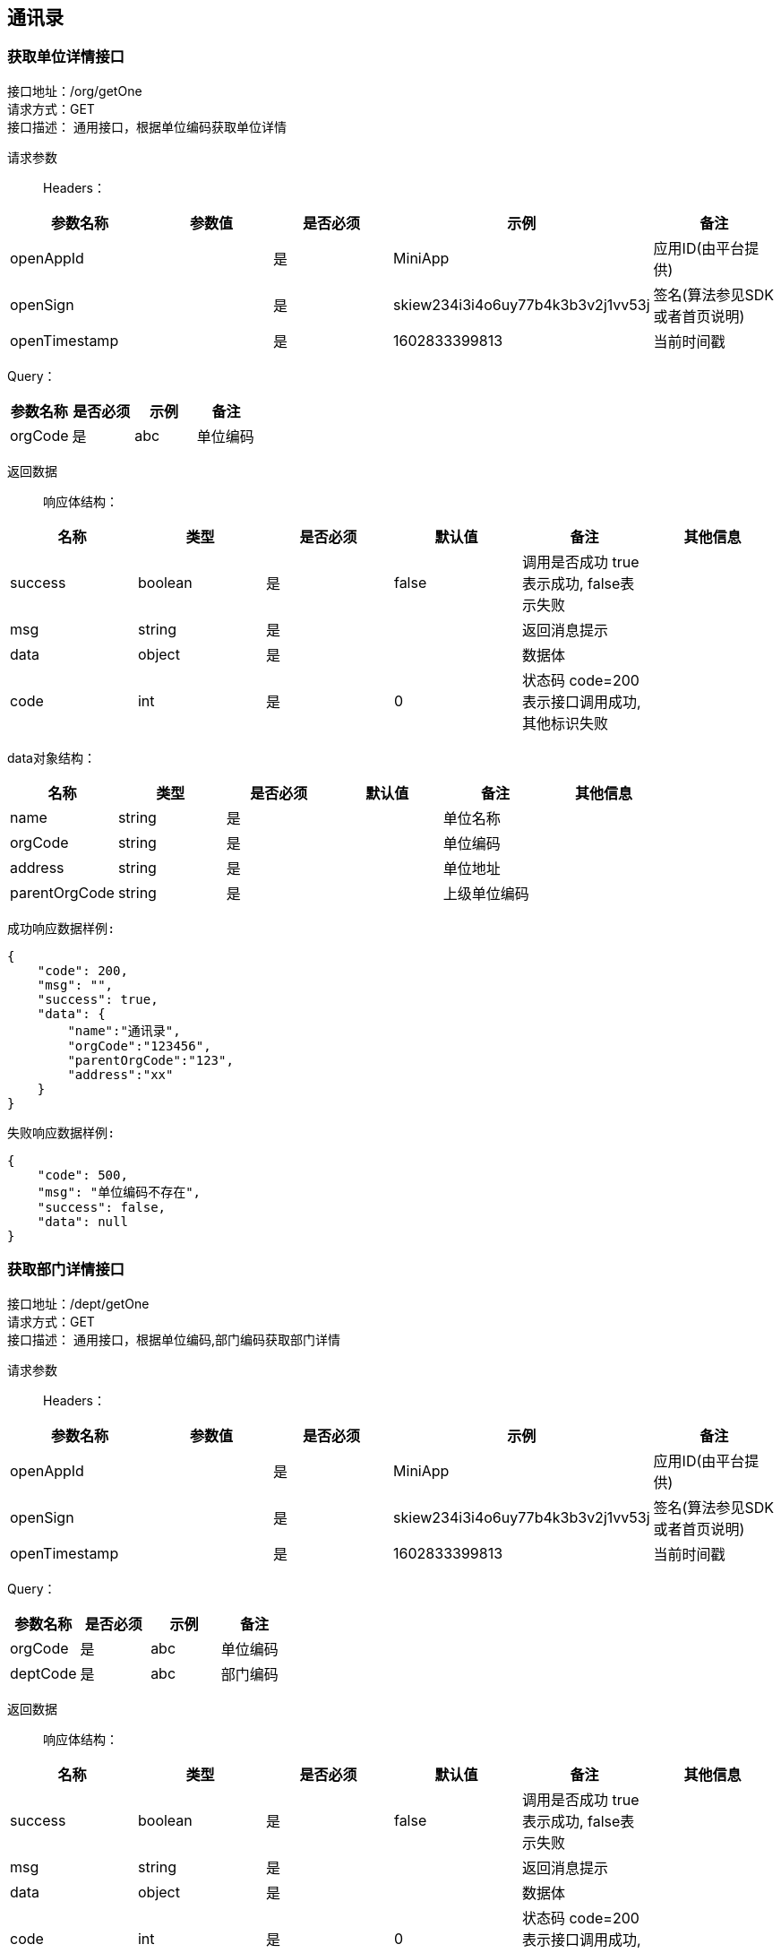 == 通讯录

=== 获取单位详情接口

接口地址：/org/getOne +
请求方式：GET +
接口描述： 通用接口，根据单位编码获取单位详情 +

请求参数::
Headers：

|===
| 参数名称 | 参数值 | 是否必须 | 示例 | 备注

| openAppId
|
| 是
| MiniApp
| 应用ID(由平台提供)


| openSign
|
| 是
| skiew234i3i4o6uy77b4k3b3v2j1vv53j
| 签名(算法参见SDK或者首页说明)

| openTimestamp
|
| 是
| 1602833399813
| 当前时间戳
|===

Query：

|===
| 参数名称 | 是否必须 | 示例 | 备注

| orgCode
| 是
| abc
| 单位编码
|===

返回数据::
响应体结构： +

|===
| 名称 | 类型 | 是否必须 | 默认值 | 备注 | 其他信息

| success
| boolean
| 是
| false
| 调用是否成功 true表示成功, false表示失败
|

| msg
| string
| 是
|
| 返回消息提示
|

| data
| object
| 是
|
| 数据体
|

| code
| int
| 是
| 0
| 状态码 code=200表示接口调用成功,其他标识失败
|
|===

data对象结构： +

|===
| 名称 | 类型 | 是否必须 | 默认值 | 备注 | 其他信息

| name
| string
| 是
|
| 单位名称
|

| orgCode
| string
| 是
|
| 单位编码
|

| address
| string
| 是
|
| 单位地址
|

| parentOrgCode
| string
| 是
|
| 上级单位编码
|
|===

`成功响应数据样例:`

[source,json]
....
{
    "code": 200,
    "msg": "",
    "success": true,
    "data": {
        "name":"通讯录",
        "orgCode":"123456",
        "parentOrgCode":"123",
        "address":"xx"
    }
}
....

`失败响应数据样例:`

[source,json]
....
{
    "code": 500,
    "msg": "单位编码不存在",
    "success": false,
    "data": null
}
....

=== 获取部门详情接口

接口地址：/dept/getOne +
请求方式：GET +
接口描述： 通用接口，根据单位编码,部门编码获取部门详情 +

请求参数::
Headers：

|===
| 参数名称 | 参数值 | 是否必须 | 示例 | 备注

| openAppId
|
| 是
| MiniApp
| 应用ID(由平台提供)


| openSign
|
| 是
| skiew234i3i4o6uy77b4k3b3v2j1vv53j
| 签名(算法参见SDK或者首页说明)

| openTimestamp
|
| 是
| 1602833399813
| 当前时间戳
|===

Query：

|===
| 参数名称 | 是否必须 | 示例 | 备注

| orgCode
| 是
| abc
| 单位编码

| deptCode
| 是
| abc
| 部门编码
|===

返回数据::
响应体结构： +

|===
| 名称 | 类型 | 是否必须 | 默认值 | 备注 | 其他信息

| success
| boolean
| 是
| false
| 调用是否成功 true表示成功, false表示失败
|

| msg
| string
| 是
|
| 返回消息提示
|

| data
| object
| 是
|
| 数据体
|

| code
| int
| 是
| 0
| 状态码 code=200表示接口调用成功,其他标识失败
|
|===

data对象结构： +

|===
| 名称 | 类型 | 是否必须 | 默认值 | 备注 | 其他信息

| name
| string
| 是
|
| 单位名称
|

| deptCode
| string
| 是
|
| 部门编码
|

| sequence
| int
| 是
|
| 排序
|

| parentDeptCode
| string
| 是
|
| 上级部门编码
|

| orgCode
| string
| 是
|
| 单位编码
|

| leaderCode
| string
| 是
|
| 部门leader编码
|
|===

`成功响应数据样例:`

[source,json]
....
{
    "code": 200,
    "msg": "",
    "success": true,
    "data": {
        "name":"测试⼈员",
        "deptCode":"cs",
        "sequence":1,
        "parentDeptCode":"abc",
        "orgCode": "abc",
        "leaderCode":"1232"
    }
}
....

`失败响应数据样例:`

[source,json]
....
{
    "code": 500,
    "msg": "单位编码不存在",
    "success": false,
    "data": null
}
....


=== 获取用户详情接口

接口地址：/user/getOne +
请求方式：GET +
接口描述： 通用接口，根据单位编码,部门编码和用户编码获取用户详情 +

请求参数::
Headers：

|===
| 参数名称 | 参数值 | 是否必须 | 示例 | 备注

| openAppId
|
| 是
| MiniApp
| 应用ID(由平台提供)


| openSign
|
| 是
| skiew234i3i4o6uy77b4k3b3v2j1vv53j
| 签名(算法参见SDK或者首页说明)

| openTimestamp
|
| 是
| 1602833399813
| 当前时间戳
|===

Query：

|===
| 参数名称 | 是否必须 | 示例 | 备注

| orgCode
| 是
| abc
| 单位编码

| deptCode
| 是
| abc
| 部门编码

| userCode
| 是
| abc
| 员工编码
|===

返回数据::
响应体结构： +

|===
| 名称 | 类型 | 是否必须 | 默认值 | 备注 | 其他信息

| success
| boolean
| 是
| false
| 调用是否成功 true表示成功, false表示失败
|

| msg
| string
| 是
|
| 返回消息提示
|

| data
| object
| 是
|
| 数据体
|

| code
| int
| 是
| 0
| 状态码 code=200表示接口调用成功,其他标识失败
|
|===

data对象结构： +

|===
| 名称 | 类型 | 是否必须 | 默认值 | 备注 | 其他信息

| orgCode
| string
| 是
|
| 单位编码
|

| deptCode
| string
| 是
|
| 部门编码
|

| userCode
| string
| 是
|
| 员工编码
|

| sequence
| int
| 是
|
| 在该部门下的排序
|

| mobile
| string
| 是
|
| 手机号
|

| title
| string
| 是
|
| 在该部门下的职位
|

| name
| string
| 是
|
| 姓名
|

| sex
| byte
| 是
|
| 性别
|


| email
| string
| 是
|
| 邮箱
|

| customField
| object
| 是
|
| 扩展字段
|
|===

customField对象结构： +

|===
| 名称 | 类型 | 是否必须 | 默认值 | 备注 | 其他信息

| jobNumberOne
| string
| 是
|
| 工号1
|

| jobNumberTwo
| string
| 是
|
| 工号2
|
|===

`成功响应数据样例:`

[source,json]
....
{
    "code": 200,
    "msg": "",
    "success": true,
    "data": {
        "orgCode":"123",
        "deptCode":"456",
        "userCode": "258",
        "uid":0,
        "sequence":0,
        "mobile":"",
        "title":"",
        "name":"",
        "sex":0,
        "email":"",
        "customField":{
            "jobNumberOne":"",
            "jobNumberTwo":""
        }
    }
}
....

`失败响应数据样例:`

[source,json]
....
{
    "code": 500,
    "msg": "单位编码不存在",
    "success": false,
    "data": null
}
....

=== 保存单位接口

接口地址：/org/saveOne +
请求方式：POST（content-type:application/json; charset=utf-8） +
接口描述： +
此接口用于创建一家单位

请求参数::
Headers：

|===
| 参数名称 | 参数值 | 是否必须 | 示例 | 备注

| openAppId
|
| 是
| MiniApp
| 应用ID(由平台提供)


| openSign
|
| 是
| skiew234i3i4o6uy77b4k3b3v2j1vv53j
| 签名(算法参见SDK或者首页说明)

| openTimestamp
|
| 是
| 1602833399813
| 当前时间戳
|===

Query：

|===
| 参数名称 | 是否必须 | 示例 | 备注

|orgCode
|必须
|
|单位编码

|name
|必须
|
|单位名称

|parentOrgCode
|必须
|默认0
|上级单位编码

|address
|必须
|
|单位地址
|===

返回数据::
响应体结构： +

|===
| 名称 | 类型 | 是否必须 | 默认值 | 备注 | 其他信息

| success
| boolean
| 是
| false
| 调用是否成功 true表示成功, false表示失败
|

| msg
| string
| 是
|
| 返回消息提示
|

| data
| object
| 是
| null
| 数据体
|

| code
| int
| 是
| 0
| 状态码 code=200表示接口调用成功,其他标识失败
|
|===

`成功响应数据样例:`

[source,json]
....
{
    "code": 200,
    "msg": "",
    "success": true,
    "data": null
}
....

`失败响应数据样例:`

[source,json]
....
{
    "code": 500,
    "msg": "单位编码已存在",
    "success": false,
    "data": null
}
....

=== 保存部门接口

接口地址：/dept/saveOne +
请求方式：POST（content-type:application/json; charset=utf-8） +
接口描述： +
此接口用于创建一个部门

请求参数::
Headers：

|===
| 参数名称 | 参数值 | 是否必须 | 示例 | 备注

| openAppId
|
| 是
| MiniApp
| 应用ID(由平台提供)


| openSign
|
| 是
| skiew234i3i4o6uy77b4k3b3v2j1vv53j
| 签名(算法参见SDK或者首页说明)

| openTimestamp
|
| 是
| 1602833399813
| 当前时间戳
|===

Query：

|===
| 参数名称 | 是否必须 | 示例 | 备注

|orgCode
|必须
|
|单位编码

|deptCode
|必须
|
|部门编码


|name
|必须
|
|单位名称

|parentDeptCode
|必须
|默认0
|上级部门编码

|sequence
|必须
|
|部门排序

|leaderCode
|非必须
|
|部门leader编码
|===

返回数据::
响应体结构： +

|===
| 名称 | 类型 | 是否必须 | 默认值 | 备注 | 其他信息

| success
| boolean
| 是
| false
| 调用是否成功 true表示成功, false表示失败
|

| msg
| string
| 是
|
| 返回消息提示
|

| data
| object
| 是
| null
| 数据体
|

| code
| int
| 是
| 0
| 状态码 code=200表示接口调用成功,其他标识失败
|
|===

`成功响应数据样例:`

[source,json]
....
{
    "code": 200,
    "msg": "",
    "success": true,
    "data": null
}
....

`失败响应数据样例:`

[source,json]
....
{
    "code": 500,
    "msg": "单位编码已存在",
    "success": false,
    "data": null
}
....

=== 保存用户接口

接口地址：/user/saveOne +
请求方式：POST（content-type:application/json; charset=utf-8） +
接口描述： +
此接口用于添加某个企业部门下的用户

请求参数::
Headers：

|===
| 参数名称 | 参数值 | 是否必须 | 示例 | 备注

| openAppId
|
| 是
| MiniApp
| 应用ID(由平台提供)


| openSign
|
| 是
| skiew234i3i4o6uy77b4k3b3v2j1vv53j
| 签名(算法参见SDK或者首页说明)

| openTimestamp
|
| 是
| 1602833399813
| 当前时间戳
|===

Query：

|===
| 参数名称 | 是否必须 | 示例 | 备注

|orgCode
|必须
|
|单位编码

|deptCode
|必须
|
|部门编码

|userCode
|必须
|
|员工编码

|name
|必须
|
|单位名称

|sex
|非必须
|默认0
|性别

|sequence
|必须
|默认1
|在部门内排序

|title
|非必须
|
|在部门内职位

|mobile
|必须
|
|手机号

|email
|非必须
|
|邮箱

|customField
|非必须
|
|扩展字段
|===

customField 结构体参数 +

|===
|名称 |是否必须 |默认值 |备注

| jobNumberOne
| 否
|
| 工号1

| jobNumberTwo
| 否
|
| 工号2
|===

返回数据::
响应体结构： +

|===
| 名称 | 类型 | 是否必须 | 默认值 | 备注 | 其他信息

| success
| boolean
| 是
| false
| 调用是否成功 true表示成功, false表示失败
|

| msg
| string
| 是
|
| 返回消息提示
|

| data
| object
| 是
| null
| 数据体
|

| code
| int
| 是
| 0
| 状态码 code=200表示接口调用成功,其他标识失败
|
|===

`成功响应数据样例:`

[source,json]
....
{
    "code": 200,
    "msg": "",
    "success": true,
    "data": null
}
....

`失败响应数据样例:`

[source,json]
....
{
    "code": 500,
    "msg": "单位编码不存在",
    "success": false,
    "data": null
}
....

